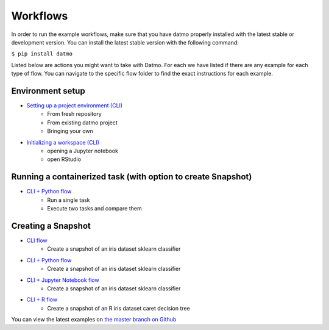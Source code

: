 Workflows
=================================

In order to run the example workflows, make sure that you have datmo properly installed with the latest 
stable or development version. You can install the latest stable version with the following command:

``$ pip install datmo``

Listed below are actions you might want to take with Datmo. For each
we have listed if there are any example for each type of flow. You can 
navigate to the specific flow folder to find the exact instructions for
each example. 

Environment setup
------------------------
- `Setting up a project environment (CLI) <https://github.com/datmo/datmo/blob/master/examples/cli/environment_setup.sh>`_
    - From fresh repository
    - From existing datmo project
    - Bringing your own
- `Initializing a workspace (CLI) <https://github.com/datmo/datmo/blob/master/examples/cli/workspace_setup.sh>`_
    - opening a Jupyter notebook
    - open RStudio

Running a containerized task (with option to create Snapshot)
--------------------------------------------------------------------

- `CLI + Python flow <https://github.com/datmo/datmo/blob/master/examples/python>`_
    - Run a single task
    - Execute two tasks and compare them

Creating a Snapshot 
-----------------------

- `CLI flow <https://github.com/datmo/datmo/tree/master/examples/cli>`_
    - Create a snapshot of an iris dataset sklearn classifier
- `CLI + Python flow <https://github.com/datmo/datmo/blob/master/examples/python>`_
    - Create a snapshot of an iris dataset sklearn classifier
- `CLI + Jupyter Notebook flow <https://github.com/datmo/datmo/blob/master/examples/jupyter_notebook>`_
    - Create a snapshot of an iris dataset sklearn classifier
- `CLI + R flow <https://github.com/datmo/datmo/blob/master/examples/R>`_
    - Create a snapshot of an R iris dataset caret decision tree



You can view the latest examples on `the master branch on Github <https://github.com/datmo/datmo/tree/master/examples>`_